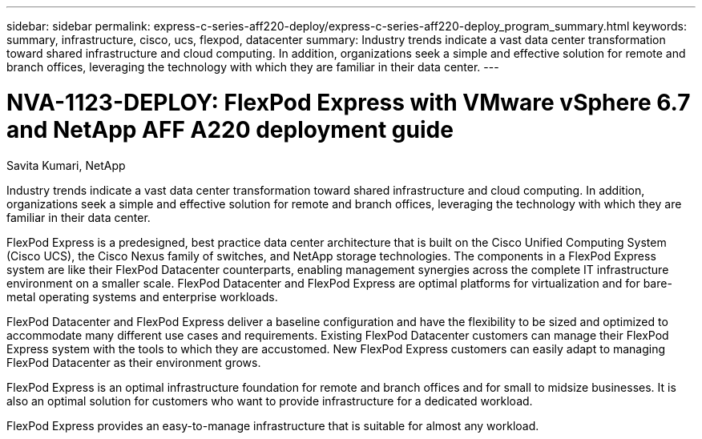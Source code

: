 ---
sidebar: sidebar
permalink: express-c-series-aff220-deploy/express-c-series-aff220-deploy_program_summary.html
keywords: summary, infrastructure, cisco, ucs, flexpod, datacenter
summary: Industry trends indicate a vast data center transformation toward shared infrastructure and cloud computing. In addition, organizations seek a simple and effective solution for remote and branch offices, leveraging the technology with which they are familiar in their data center.
---

= NVA-1123-DEPLOY: FlexPod Express with VMware vSphere 6.7 and NetApp AFF A220 deployment guide

:hardbreaks:
:nofooter:
:icons: font
:linkattrs:
:imagesdir: ./../media/

//
// This file was created with NDAC Version 2.0 (August 17, 2020)
//
// 2021-04-19 12:01:33.690728
//


Savita Kumari, NetApp

Industry trends indicate a vast data center transformation toward shared infrastructure and cloud computing. In addition, organizations seek a simple and effective solution for remote and branch offices, leveraging the technology with which they are familiar in their data center.

FlexPod Express is a predesigned, best practice data center architecture that is built on the Cisco Unified Computing System (Cisco UCS), the Cisco Nexus family of switches, and NetApp storage technologies. The components in a FlexPod Express system are like their FlexPod Datacenter counterparts, enabling management synergies across the complete IT infrastructure environment on a smaller scale. FlexPod Datacenter and FlexPod Express are optimal platforms for virtualization and for bare-metal operating systems and enterprise workloads.

FlexPod Datacenter and FlexPod Express deliver a baseline configuration and have the flexibility to be sized and optimized to accommodate many different use cases and requirements. Existing FlexPod Datacenter customers can manage their FlexPod Express system with the tools to which they are accustomed. New FlexPod Express customers can easily adapt to managing FlexPod Datacenter as their environment grows.

FlexPod Express is an optimal infrastructure foundation for remote and branch offices and for small to midsize businesses. It is also an optimal solution for customers who want to provide infrastructure for a dedicated workload.

FlexPod Express provides an easy-to-manage infrastructure that is suitable for almost any workload.
